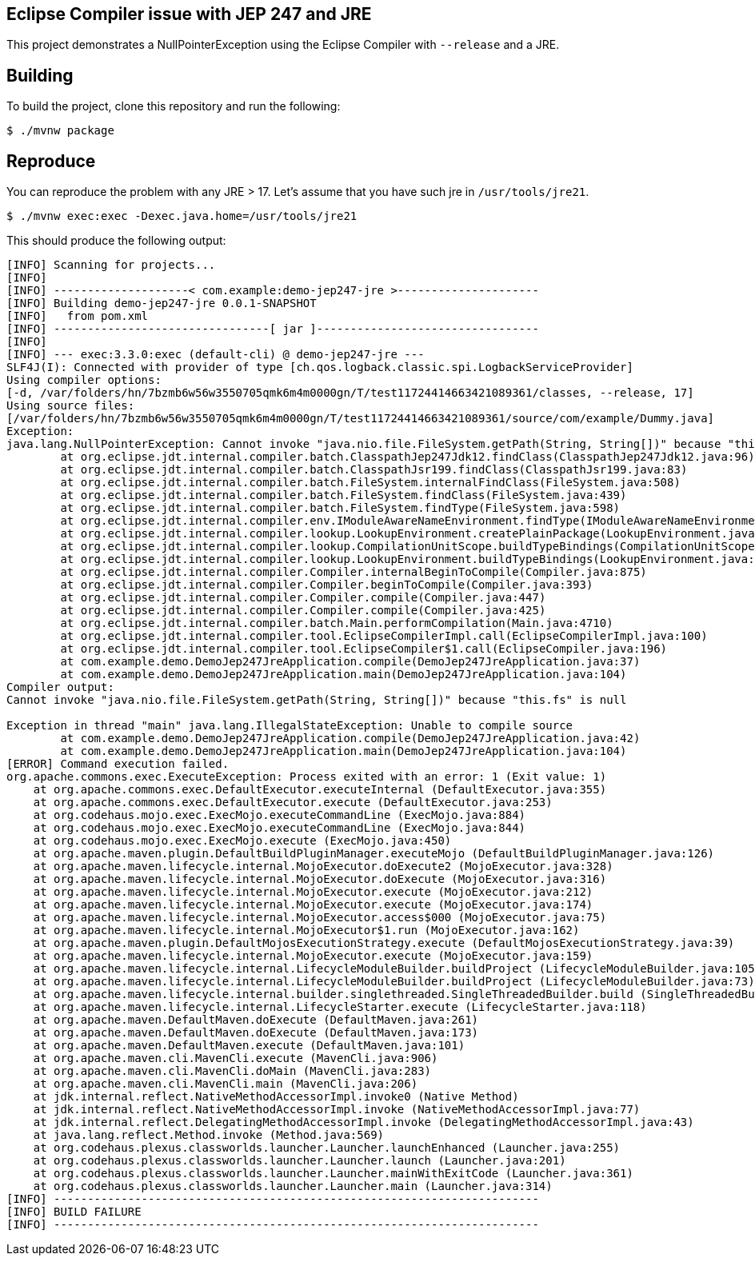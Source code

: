 == Eclipse Compiler issue with JEP 247 and JRE

This project demonstrates a NullPointerException using the Eclipse Compiler with `--release` and a JRE.

== Building

To build the project, clone this repository and run the following:

[source,shell]
----
$ ./mvnw package
----

== Reproduce

You can reproduce the problem with any JRE > 17.
Let's assume that you have such jre in `/usr/tools/jre21`.

[source,shell]
----
$ ./mvnw exec:exec -Dexec.java.home=/usr/tools/jre21
----

This should produce the following output:

[source]
----
[INFO] Scanning for projects...
[INFO]
[INFO] --------------------< com.example:demo-jep247-jre >---------------------
[INFO] Building demo-jep247-jre 0.0.1-SNAPSHOT
[INFO]   from pom.xml
[INFO] --------------------------------[ jar ]---------------------------------
[INFO]
[INFO] --- exec:3.3.0:exec (default-cli) @ demo-jep247-jre ---
SLF4J(I): Connected with provider of type [ch.qos.logback.classic.spi.LogbackServiceProvider]
Using compiler options:
[-d, /var/folders/hn/7bzmb6w56w3550705qmk6m4m0000gn/T/test11724414663421089361/classes, --release, 17]
Using source files:
[/var/folders/hn/7bzmb6w56w3550705qmk6m4m0000gn/T/test11724414663421089361/source/com/example/Dummy.java]
Exception:
java.lang.NullPointerException: Cannot invoke "java.nio.file.FileSystem.getPath(String, String[])" because "this.fs" is null
	at org.eclipse.jdt.internal.compiler.batch.ClasspathJep247Jdk12.findClass(ClasspathJep247Jdk12.java:96)
	at org.eclipse.jdt.internal.compiler.batch.ClasspathJsr199.findClass(ClasspathJsr199.java:83)
	at org.eclipse.jdt.internal.compiler.batch.FileSystem.internalFindClass(FileSystem.java:508)
	at org.eclipse.jdt.internal.compiler.batch.FileSystem.findClass(FileSystem.java:439)
	at org.eclipse.jdt.internal.compiler.batch.FileSystem.findType(FileSystem.java:598)
	at org.eclipse.jdt.internal.compiler.env.IModuleAwareNameEnvironment.findType(IModuleAwareNameEnvironment.java:101)
	at org.eclipse.jdt.internal.compiler.lookup.LookupEnvironment.createPlainPackage(LookupEnvironment.java:1170)
	at org.eclipse.jdt.internal.compiler.lookup.CompilationUnitScope.buildTypeBindings(CompilationUnitScope.java:138)
	at org.eclipse.jdt.internal.compiler.lookup.LookupEnvironment.buildTypeBindings(LookupEnvironment.java:517)
	at org.eclipse.jdt.internal.compiler.Compiler.internalBeginToCompile(Compiler.java:875)
	at org.eclipse.jdt.internal.compiler.Compiler.beginToCompile(Compiler.java:393)
	at org.eclipse.jdt.internal.compiler.Compiler.compile(Compiler.java:447)
	at org.eclipse.jdt.internal.compiler.Compiler.compile(Compiler.java:425)
	at org.eclipse.jdt.internal.compiler.batch.Main.performCompilation(Main.java:4710)
	at org.eclipse.jdt.internal.compiler.tool.EclipseCompilerImpl.call(EclipseCompilerImpl.java:100)
	at org.eclipse.jdt.internal.compiler.tool.EclipseCompiler$1.call(EclipseCompiler.java:196)
	at com.example.demo.DemoJep247JreApplication.compile(DemoJep247JreApplication.java:37)
	at com.example.demo.DemoJep247JreApplication.main(DemoJep247JreApplication.java:104)
Compiler output:
Cannot invoke "java.nio.file.FileSystem.getPath(String, String[])" because "this.fs" is null

Exception in thread "main" java.lang.IllegalStateException: Unable to compile source
	at com.example.demo.DemoJep247JreApplication.compile(DemoJep247JreApplication.java:42)
	at com.example.demo.DemoJep247JreApplication.main(DemoJep247JreApplication.java:104)
[ERROR] Command execution failed.
org.apache.commons.exec.ExecuteException: Process exited with an error: 1 (Exit value: 1)
    at org.apache.commons.exec.DefaultExecutor.executeInternal (DefaultExecutor.java:355)
    at org.apache.commons.exec.DefaultExecutor.execute (DefaultExecutor.java:253)
    at org.codehaus.mojo.exec.ExecMojo.executeCommandLine (ExecMojo.java:884)
    at org.codehaus.mojo.exec.ExecMojo.executeCommandLine (ExecMojo.java:844)
    at org.codehaus.mojo.exec.ExecMojo.execute (ExecMojo.java:450)
    at org.apache.maven.plugin.DefaultBuildPluginManager.executeMojo (DefaultBuildPluginManager.java:126)
    at org.apache.maven.lifecycle.internal.MojoExecutor.doExecute2 (MojoExecutor.java:328)
    at org.apache.maven.lifecycle.internal.MojoExecutor.doExecute (MojoExecutor.java:316)
    at org.apache.maven.lifecycle.internal.MojoExecutor.execute (MojoExecutor.java:212)
    at org.apache.maven.lifecycle.internal.MojoExecutor.execute (MojoExecutor.java:174)
    at org.apache.maven.lifecycle.internal.MojoExecutor.access$000 (MojoExecutor.java:75)
    at org.apache.maven.lifecycle.internal.MojoExecutor$1.run (MojoExecutor.java:162)
    at org.apache.maven.plugin.DefaultMojosExecutionStrategy.execute (DefaultMojosExecutionStrategy.java:39)
    at org.apache.maven.lifecycle.internal.MojoExecutor.execute (MojoExecutor.java:159)
    at org.apache.maven.lifecycle.internal.LifecycleModuleBuilder.buildProject (LifecycleModuleBuilder.java:105)
    at org.apache.maven.lifecycle.internal.LifecycleModuleBuilder.buildProject (LifecycleModuleBuilder.java:73)
    at org.apache.maven.lifecycle.internal.builder.singlethreaded.SingleThreadedBuilder.build (SingleThreadedBuilder.java:53)
    at org.apache.maven.lifecycle.internal.LifecycleStarter.execute (LifecycleStarter.java:118)
    at org.apache.maven.DefaultMaven.doExecute (DefaultMaven.java:261)
    at org.apache.maven.DefaultMaven.doExecute (DefaultMaven.java:173)
    at org.apache.maven.DefaultMaven.execute (DefaultMaven.java:101)
    at org.apache.maven.cli.MavenCli.execute (MavenCli.java:906)
    at org.apache.maven.cli.MavenCli.doMain (MavenCli.java:283)
    at org.apache.maven.cli.MavenCli.main (MavenCli.java:206)
    at jdk.internal.reflect.NativeMethodAccessorImpl.invoke0 (Native Method)
    at jdk.internal.reflect.NativeMethodAccessorImpl.invoke (NativeMethodAccessorImpl.java:77)
    at jdk.internal.reflect.DelegatingMethodAccessorImpl.invoke (DelegatingMethodAccessorImpl.java:43)
    at java.lang.reflect.Method.invoke (Method.java:569)
    at org.codehaus.plexus.classworlds.launcher.Launcher.launchEnhanced (Launcher.java:255)
    at org.codehaus.plexus.classworlds.launcher.Launcher.launch (Launcher.java:201)
    at org.codehaus.plexus.classworlds.launcher.Launcher.mainWithExitCode (Launcher.java:361)
    at org.codehaus.plexus.classworlds.launcher.Launcher.main (Launcher.java:314)
[INFO] ------------------------------------------------------------------------
[INFO] BUILD FAILURE
[INFO] ------------------------------------------------------------------------
----


